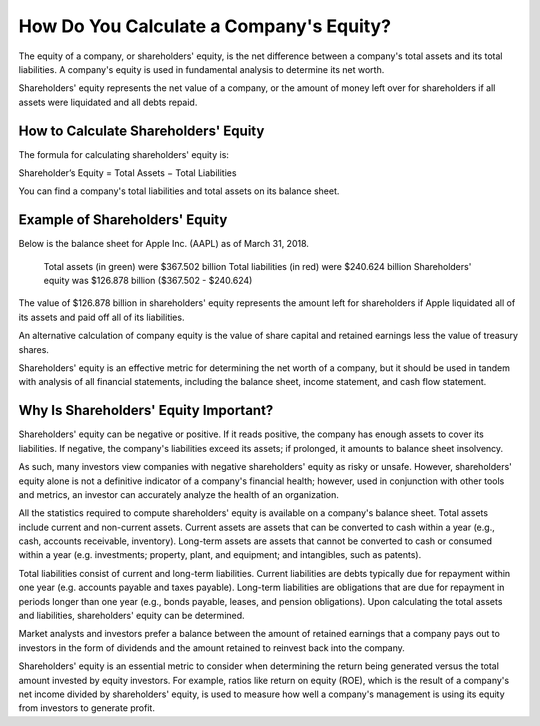 =========================================================================
How Do You Calculate a Company's Equity? 
=========================================================================


The equity of a company, or shareholders' equity, is the net difference between a company's total assets and its total liabilities. A company's equity is used in fundamental analysis to determine its net worth.

Shareholders' equity represents the net value of a company, or the amount of money left over for shareholders if all assets were liquidated and all debts repaid. 


How to Calculate Shareholders' Equity 
-------------------------------------------------------

The formula for calculating shareholders' equity is:

Shareholder’s Equity = Total Assets − Total Liabilities

You can find a company's total liabilities and total assets on its balance sheet.


Example of Shareholders' Equity 
-------------------------------------------------------

Below is the balance sheet for Apple Inc. (AAPL) as of March 31, 2018. 

    Total assets (in green) were $367.502 billion
    Total liabilities (in red) were $240.624 billion 
    Shareholders' equity was $126.878 billion ($367.502 - $240.624)



The value of $126.878 billion in shareholders' equity represents the amount left for shareholders if Apple liquidated all of its assets and paid off all of its liabilities.

An alternative calculation of company equity is the value of share capital and retained earnings less the value of treasury shares.

Shareholders' equity is an effective metric for determining the net worth of a company, but it should be used in tandem with analysis of all financial statements, including the balance sheet, income statement, and cash flow statement.



Why Is Shareholders' Equity Important? 
-------------------------------------------------------



Shareholders' equity can be negative or positive. If it reads positive, the company has enough assets to cover its liabilities. If negative, the company's liabilities exceed its assets; if prolonged, it amounts to balance sheet insolvency. 

As such, many investors view companies with negative shareholders' equity as risky or unsafe. However, shareholders' equity alone is not a definitive indicator of a company's financial health; however, used in conjunction with other tools and metrics, an investor can accurately analyze the health of an organization.

All the statistics required to compute shareholders' equity is available on a company's balance sheet. Total assets include current and non-current assets. Current assets are assets that can be converted to cash within a year (e.g., cash, accounts receivable, inventory). Long-term assets are assets that cannot be converted to cash or consumed within a year (e.g. investments; property, plant, and equipment; and intangibles, such as patents).

Total liabilities consist of current and long-term liabilities. Current liabilities are debts typically due for repayment within one year (e.g. accounts payable and taxes payable). Long-term liabilities are obligations that are due for repayment in periods longer than one year (e.g., bonds payable, leases, and pension obligations). Upon calculating the total assets and liabilities, shareholders' equity can be determined.

Market analysts and investors prefer a balance between the amount of retained earnings that a company pays out to investors in the form of dividends and the amount retained to reinvest back into the company.

Shareholders' equity is an essential metric to consider when determining the return being generated versus the total amount invested by equity investors. For example, ratios like return on equity (ROE), which is the result of a company's net income divided by shareholders' equity, is used to measure how well a company's management is using its equity from investors to generate profit. 
